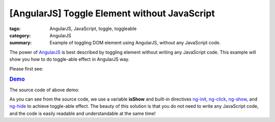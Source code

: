 [AngularJS] Toggle Element without JavaScript
#############################################

:tags: AngularJS, JavaScript, toggle, toggleable
:category: AngularJS
:summary: Example of toggling DOM element using AngularJS, without any JavaScript code.


The power of `AngularJS <https://angularjs.org/>`_ is best described by toggling element without writing any JavaScript code. This example will show you how to do toggle-able effect in AngularJS way.

Please first see:

.. rubric:: `Demo <{filename}ngtoggle.html>`_

The source code of above demo:

.. show_github_file:: siongui userpages content/articles/2013/06/22/ngtoggle.html

As you can see from the source code, we use a variable **isShow** and built-in directives `ng-init <https://docs.angularjs.org/api/ng/directive/ngInit>`_, `ng-click <https://docs.angularjs.org/api/ng/directive/ngClick>`_, `ng-show <https://docs.angularjs.org/api/ng/directive/ngShow>`_, and `ng-hide <https://docs.angularjs.org/api/ng/directive/ngHide>`_ to achieve toggle-able effect. The beauty of this solution is that you do not need to write any JavaScript code, and the code is easily readable and understandable at the same time!
